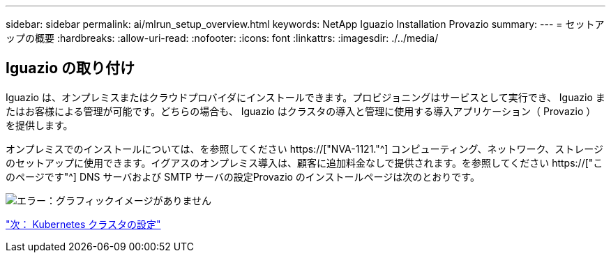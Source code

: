 ---
sidebar: sidebar 
permalink: ai/mlrun_setup_overview.html 
keywords: NetApp Iguazio Installation Provazio 
summary:  
---
= セットアップの概要
:hardbreaks:
:allow-uri-read: 
:nofooter: 
:icons: font
:linkattrs: 
:imagesdir: ./../media/




== Iguazio の取り付け

Iguazio は、オンプレミスまたはクラウドプロバイダにインストールできます。プロビジョニングはサービスとして実行でき、 Iguazio またはお客様による管理が可能です。どちらの場合も、 Iguazio はクラスタの導入と管理に使用する導入アプリケーション（ Provazio ）を提供します。

オンプレミスでのインストールについては、を参照してください https://["NVA-1121."^] コンピューティング、ネットワーク、ストレージのセットアップに使用できます。イグアスのオンプレミス導入は、顧客に追加料金なしで提供されます。を参照してください https://["このページです"^] DNS サーバおよび SMTP サーバの設定Provazio のインストールページは次のとおりです。

image:mlrun_image8.png["エラー：グラフィックイメージがありません"]

link:mlrun_configuring_kubernetes_cluster.html["次： Kubernetes クラスタの設定"]
